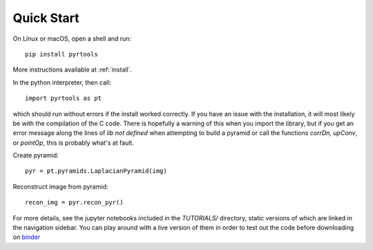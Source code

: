 Quick Start
*************

On Linux or macOS, open a shell and run::

  pip install pyrtools

More instructions available at :ref:`install`.

In the python interpreter, then call::

  import pyrtools as pt

which should run without errors if the install worked correctly. If
you have an issue with the installation, it will most likely be with
the compilation of the C code. There is hopefully a warning of this
when you import the library, but if you get an error message along the
lines of `lib not defined` when attempting to build a pyramid or call
the functions `corrDn`, `upConv`, or `pointOp`, this is probably
what's at fault.

Create pyramid::

  pyr = pt.pyramids.LaplacianPyramid(img)

Reconstruct image from pyramid::

  recon_img = pyr.recon_pyr()

For more details, see the jupyter notebooks included in the
`TUTORIALS/` directory, static versions of which are linked in the
navigation sidebar. You can play around with a live version of them in
order to test out the code before downloading on `binder
<https://mybinder.org/v2/gh/LabForComputationalVision/pyrtools/v0.9.3?filepath=TUTORIALS%2F>`_
